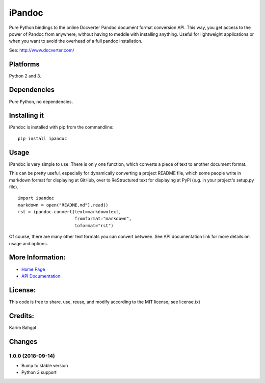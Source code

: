 iPandoc
=======

Pure Python bindings to the online Docverter Pandoc document format
conversion API. This way, you get access to the power of Pandoc from
anywhere, without having to meddle with installing anything. Useful for
lightweight applications or when you want to avoid the overhead of a
full pandoc installation.

See: http://www.docverter.com/

Platforms
---------

Python 2 and 3.

Dependencies
------------

Pure Python, no dependencies.

Installing it
-------------

iPandoc is installed with pip from the commandline:

::

    pip install ipandoc

Usage
-----

iPandoc is very simple to use. There is only one function, which
converts a piece of text to another document format.

This can be pretty useful, especially for dynamically converting a
project README file, which some people write in markdown format for
displaying at GitHub, over to ReStructured text for displaying at PyPi
(e.g. in your project's setup.py file).

::

    import ipandoc
    markdown = open("README.md").read()
    rst = ipandoc.convert(text=markdowntext,
                          fromformat="markdown",
                          toformat="rst")

Of course, there are many other text formats you can convert between.
See API documentation link for more details on usage and options.

More Information:
-----------------

-  `Home Page <http://github.com/karimbahgat/iPandoc>`__
-  `API Documentation <https://karimbahgat.github.io/iPandoc/>`__

License:
--------

This code is free to share, use, reuse, and modify according to the MIT
license, see license.txt

Credits:
--------

Karim Bahgat

Changes
-------

1.0.0 (2018-09-14)
~~~~~~~~~~~~~~~~~~

-  Bump to stable version
-  Python 3 support
